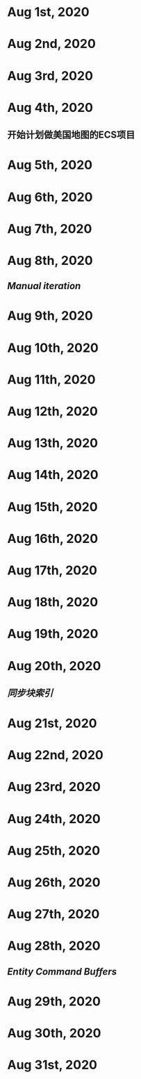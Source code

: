 * Aug 1st, 2020
* Aug 2nd, 2020
* Aug 3rd, 2020
* Aug 4th, 2020
** 开始计划做美国地图的ECS项目
** 
* Aug 5th, 2020
* Aug 6th, 2020
* Aug 7th, 2020
* Aug 8th, 2020
** [[Manual iteration]]
* Aug 9th, 2020
* Aug 10th, 2020
* Aug 11th, 2020
* Aug 12th, 2020
* Aug 13th, 2020
* Aug 14th, 2020
* Aug 15th, 2020
* Aug 16th, 2020
* Aug 17th, 2020
* Aug 18th, 2020
* Aug 19th, 2020
* Aug 20th, 2020
** [[同步块索引]]
* Aug 21st, 2020
* Aug 22nd, 2020
* Aug 23rd, 2020
* Aug 24th, 2020
* Aug 25th, 2020
* Aug 26th, 2020
* Aug 27th, 2020
* Aug 28th, 2020
** [[Entity Command Buffers]]
* Aug 29th, 2020
* Aug 30th, 2020
* Aug 31st, 2020
